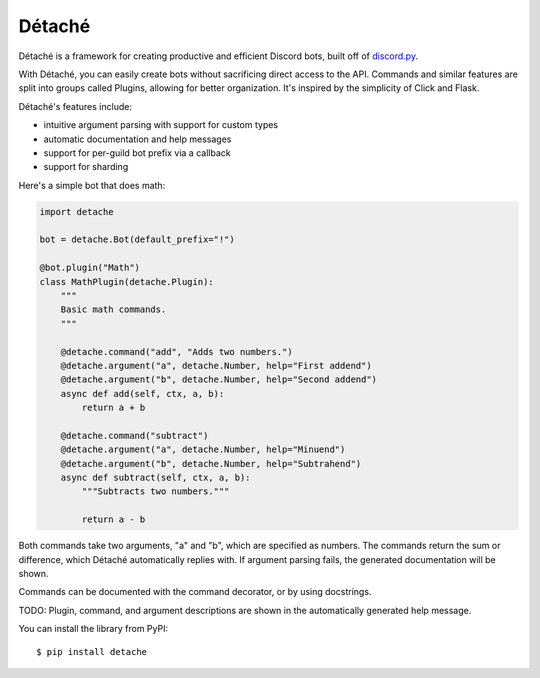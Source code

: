 Détaché
=======


Détaché is a framework for creating productive and efficient Discord bots, built off of
`discord.py <http://github.com/Raptzz/discord.py/>`_.

With Détaché, you can easily create bots without sacrificing direct access to the API. Commands and similar features
are split into groups called Plugins, allowing for better organization. It's inspired by the simplicity of Click
and Flask.

Détaché's features include:

- intuitive argument parsing with support for custom types
- automatic documentation and help messages
- support for per-guild bot prefix via a callback
- support for sharding

Here's a simple bot that does math:

.. code-block:: python

    import detache

    bot = detache.Bot(default_prefix="!")

    @bot.plugin("Math")
    class MathPlugin(detache.Plugin):
        """
        Basic math commands.
        """

        @detache.command("add", "Adds two numbers.")
        @detache.argument("a", detache.Number, help="First addend")
        @detache.argument("b", detache.Number, help="Second addend")
        async def add(self, ctx, a, b):
            return a + b

        @detache.command("subtract")
        @detache.argument("a", detache.Number, help="Minuend")
        @detache.argument("b", detache.Number, help="Subtrahend")
        async def subtract(self, ctx, a, b):
            """Subtracts two numbers."""

            return a - b

Both commands take two arguments, "a" and "b", which are specified as numbers. The commands return the sum or
difference, which Détaché automatically replies with. If argument parsing fails, the generated documentation will be
shown.

Commands can be documented with the command decorator, or by using docstrings.


TODO: Plugin, command, and argument descriptions are shown in the automatically generated help message.

You can install the library from PyPI: ::

    $ pip install detache


